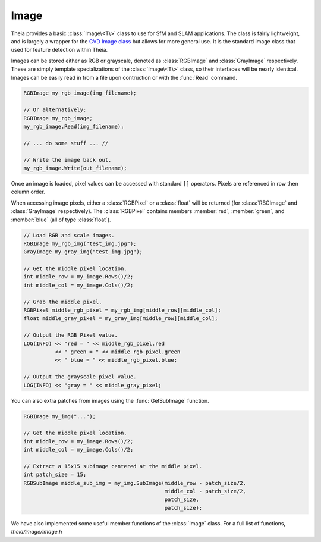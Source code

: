 .. highlight:: c++

.. default-domain:: cpp

.. _documentation-image:

=====
Image
=====

Theia provides a basic :class:`Image\<T\>` class to use for SfM and SLAM
applications. The class is fairly lightweight, and is largely a wrapper for the
`CVD Image class <http://www.edwardrosten.com/cvd/cvd/html/index.html>`_ but
allows for more general use. It is the standard image class that used for
feature detection within Theia.

.. class:: RGBImage

.. class:: GrayImage

.. class:: Image<T>

  Images can be stored either as RGB or grayscale, denoted as :class:`RGBImage`
  and :class:`GrayImage` respectively. These are simply template specializations
  of the :class:`Image\<T\>` class, so their interfaces will be nearly
  identical. Images can be easily read in from a file upon contruction or with
  the :func:`Read` command.

  .. code-block:: c++

    RGBImage my_rgb_image(img_filename);

    // Or alternatively:
    RGBImage my_rgb_image;
    my_rgb_image.Read(img_filename);

    // ... do some stuff ... //

    // Write the image back out.
    my_rgb_image.Write(out_filename);

  Once an image is loaded, pixel values can be accessed with standard ``[]``
  operators. Pixels are referenced in row then column order.

  When accessing image pixels, either a :class:`RGBPixel` or a :class:`float`
  will be returned (for :class:`RBGImage` and :class:`GrayImage`
  respectively). The :class:`RGBPixel` contains members :member:`red`,
  :member:`green`, and :member:`blue` (all of type :class:`float`).

  .. code-block:: c++

    // Load RGB and scale images.
    RGBImage my_rgb_img("test_img.jpg");
    GrayImage my_gray_img("test_img.jpg");

    // Get the middle pixel location.
    int middle_row = my_image.Rows()/2;
    int middle_col = my_image.Cols()/2;

    // Grab the middle pixel.
    RGBPixel middle_rgb_pixel = my_rgb_img[middle_row][middle_col];
    float middle_gray_pixel = my_gray_img[middle_row][middle_col];

    // Output the RGB Pixel value.
    LOG(INFO) << "red = " << middle_rgb_pixel.red
              << " green = " << middle_rgb_pixel.green
              << " blue = " << middle_rgb_pixel.blue;

    // Output the grayscale pixel value.
    LOG(INFO) << "gray = " << middle_gray_pixel;

  You can also extra patches from images using the :func:`GetSubImage` function.

  .. function:: SubImage\<T\> GetSubImage(int row, int col, int num_rows, int num_cols)

    Extracts a sub-image at the given row, col of the size (num_rows,
    num_cols). The row, col given should denote the top-left corner of the
    subwindow to extract. The extracted sub-image will be a reference to the
    patch in the original image, not a copy of it. However, the :class:`Image`
    class that the patch was extracted from will still own the image so care
    must be taken when deleting images. :func:`GetSubImage` will return a
    :class:`SubImage\<T\>` object of the same type that it is extracting from.

  .. code-block:: c++

    RGBImage my_img("...");

    // Get the middle pixel location.
    int middle_row = my_image.Rows()/2;
    int middle_col = my_image.Cols()/2;

    // Extract a 15x15 subimage centered at the middle pixel.
    int patch_size = 15;
    RGBSubImage middle_sub_img = my_img.SubImage(middle_row - patch_size/2,
                                                 middle_col - patch_size/2,
		 			         patch_size,
		 			         patch_size);

.. class:: SubImage<T>

.. class:: RGBSubImage

.. class:: SubImage

We have also implemented some useful member functions of the :class:`Image` class. For a full list of functions, `theia/image/image.h`

.. function:: T* Data()
.. function:: void Image\<T\>::GaussianBlur(double sigma, Image<T>* out_image) const
.. function:: void Image\<T\>::GaussianBlur(double sigma)
.. function:: Image\<T\> Image\<T\>::Integrate()
.. function:: void Image\<T\>::Resize(int new_rows, int new_cols)
.. function:: void Image\<T\>::Resize(double scale)
.. function:: void Image\<T\>::HalfSample(Image\<T\>* out_image) const
.. function:: Image\<T\> Image\<T\>::HalfSample() const
.. function:: void Image\<T\>::TwoThirdsSample(Image\<T\>* out_image) const
.. function:: Image\<T\> Image\<T\>::TwoThirdsSample() const

